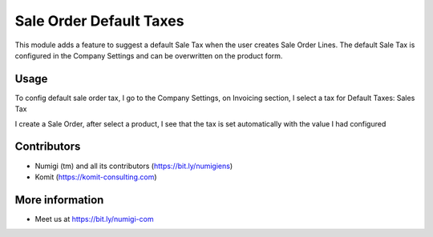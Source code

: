 Sale Order Default Taxes
========================
This module adds a feature to suggest a default Sale Tax when the user creates Sale Order Lines.
The default Sale Tax is configured in the Company Settings and can be overwritten on the product form.


Usage
-----
To config default sale order tax, I go to the Company Settings, on Invoicing section, I select a tax for Default Taxes: Sales Tax

.. image:: static/description/config_default_sales_tax.png

I create a Sale Order, after select a product, I see that the tax is set automatically with the value I had configured

.. image:: static/description/default_tax_for_company.png

Contributors
------------
* Numigi (tm) and all its contributors (https://bit.ly/numigiens)
* Komit (https://komit-consulting.com)

More information
----------------
* Meet us at https://bit.ly/numigi-com
